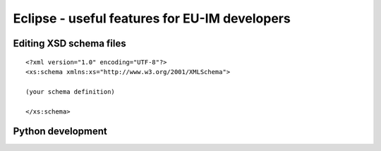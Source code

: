 .. _isip_eclipse:

Eclipse - useful features for EU-IM developers
============================================

Editing XSD schema files
------------------------

::

   <?xml version="1.0" encoding="UTF-8"?>
   <xs:schema xmlns:xs="http://www.w3.org/2001/XMLSchema">

   (your schema definition)

   </xs:schema>

Python development
------------------

